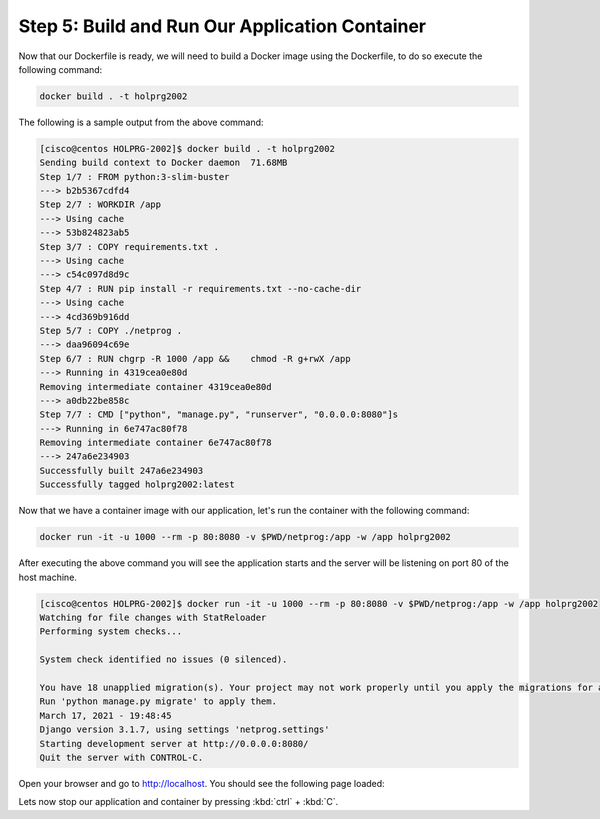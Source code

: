 Step 5: Build and Run Our Application Container
###############################################


Now that our Dockerfile is ready, we will need to build a Docker image using the Dockerfile, to do so execute the following command:

.. code-block:: bash

   docker build . -t holprg2002

The following is a sample output from the above command:

.. code-block::

   [cisco@centos HOLPRG-2002]$ docker build . -t holprg2002
   Sending build context to Docker daemon  71.68MB
   Step 1/7 : FROM python:3-slim-buster
   ---> b2b5367cdfd4
   Step 2/7 : WORKDIR /app
   ---> Using cache
   ---> 53b824823ab5
   Step 3/7 : COPY requirements.txt .
   ---> Using cache
   ---> c54c097d8d9c
   Step 4/7 : RUN pip install -r requirements.txt --no-cache-dir
   ---> Using cache
   ---> 4cd369b916dd
   Step 5/7 : COPY ./netprog .
   ---> daa96094c69e
   Step 6/7 : RUN chgrp -R 1000 /app &&    chmod -R g+rwX /app
   ---> Running in 4319cea0e80d
   Removing intermediate container 4319cea0e80d
   ---> a0db22be858c
   Step 7/7 : CMD ["python", "manage.py", "runserver", "0.0.0.0:8080"]s
   ---> Running in 6e747ac80f78
   Removing intermediate container 6e747ac80f78
   ---> 247a6e234903
   Successfully built 247a6e234903
   Successfully tagged holprg2002:latest

Now that we have a container image with our application, let's run the container with the following command:

.. code-block:: bash

   docker run -it -u 1000 --rm -p 80:8080 -v $PWD/netprog:/app -w /app holprg2002

After executing the above command you will see the application starts and the server will be listening on port 80 of the host machine.

.. code-block::

   [cisco@centos HOLPRG-2002]$ docker run -it -u 1000 --rm -p 80:8080 -v $PWD/netprog:/app -w /app holprg2002
   Watching for file changes with StatReloader
   Performing system checks...

   System check identified no issues (0 silenced).

   You have 18 unapplied migration(s). Your project may not work properly until you apply the migrations for app(s): admin, auth, contenttypes, sessions.
   Run 'python manage.py migrate' to apply them.
   March 17, 2021 - 19:48:45
   Django version 3.1.7, using settings 'netprog.settings'
   Starting development server at http://0.0.0.0:8080/
   Quit the server with CONTROL-C.

Open your browser and go to http://localhost. You should see the following page loaded:

.. image:: images/django-welcome-page.png
    :width: 75%
    :align: center

Lets now stop our application and container by pressing :kbd:`ctrl` + :kbd:`C`.


.. sectionauthor:: Luis Rueda <lurueda@cisco.com>, Jairo Leon <jaileon@cisco.com>, Ovesnel Mas Lara <omaslara@cisco.com>
